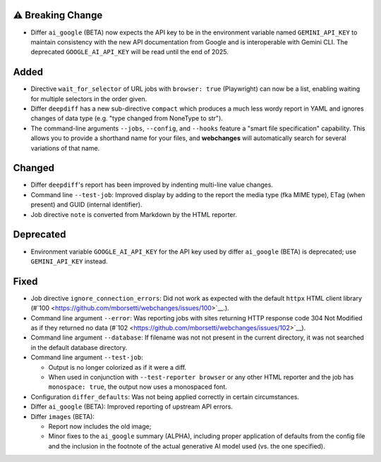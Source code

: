 ⚠ Breaking Change
``````````````````
* Differ ``ai_google`` (BETA) now expects the API key to be in the environment variable named ``GEMINI_API_KEY`` to
  maintain consistency with the new API documentation from Google and is interoperable with Gemini CLI. The deprecated
  ``GOOGLE_AI_API_KEY`` will be read until the end of 2025.

Added
`````
* Directive ``wait_for_selector`` of URL jobs with ``browser: true`` (Playwright) can now be a list, enabling waiting
  for multiple selectors in the order given.
* Differ ``deepdiff`` has a new sub-directive ``compact`` which produces a much less wordy report in YAML and ignores
  changes of data type (e.g. "type changed from NoneType to str").
* The command-line arguments ``--jobs``, ``--config``, and ``--hooks`` feature a "smart file specification" capability.
  This allows you to provide a shorthand name for your files, and  **webchanges** will automatically search for several
  variations of that name.

Changed
```````
* Differ ``deepdiff``'s report has been improved by indenting multi-line value changes.
* Command line ``--test-job``: Improved display by adding to the report the media type (fka MIME type), ETag (when
  present) and GUID (internal identifier).
* Job directive ``note`` is converted from Markdown by the HTML reporter.

Deprecated
``````````
* Environment variable ``GOOGLE_AI_API_KEY`` for the API key used by differ ``ai_google`` (BETA) is deprecated; use
  ``GEMINI_API_KEY`` instead.

Fixed
`````
* Job directive ``ignore_connection_errors``: Did not work as expected with the default ``httpx`` HTML client library
  (#`100 <https://github.com/mborsetti/webchanges/issues/100>`__.).
* Command line argument ``--error``: Was reporting jobs with sites returning HTTP response code 304 Not Modified as if
  they returned no data (#`102 <https://github.com/mborsetti/webchanges/issues/102>`__).
* Command line argument ``--database``: If filename was not not present in the current directory, it was not searched in
  the default database directory.
* Command line argument ``--test-job``:

  - Output is no longer colorized as if it were a diff.
  - When used in conjunction with ``--test-reporter browser`` or any other HTML reporter and the job has
    ``monospace: true``, the output now uses a monospaced font.
* Configuration ``differ_defaults``: Was not being applied correctly in certain circumstances.
* Differ ``ai_google`` (BETA): Improved reporting of upstream API errors.
* Differ ``images`` (BETA):

  - Report now includes the old image;
  - Minor fixes to the ``ai_google`` summary (ALPHA), including proper application of defaults from the config file
    and the inclusion in the footnote of the actual generative AI model used (vs. the one specified).
